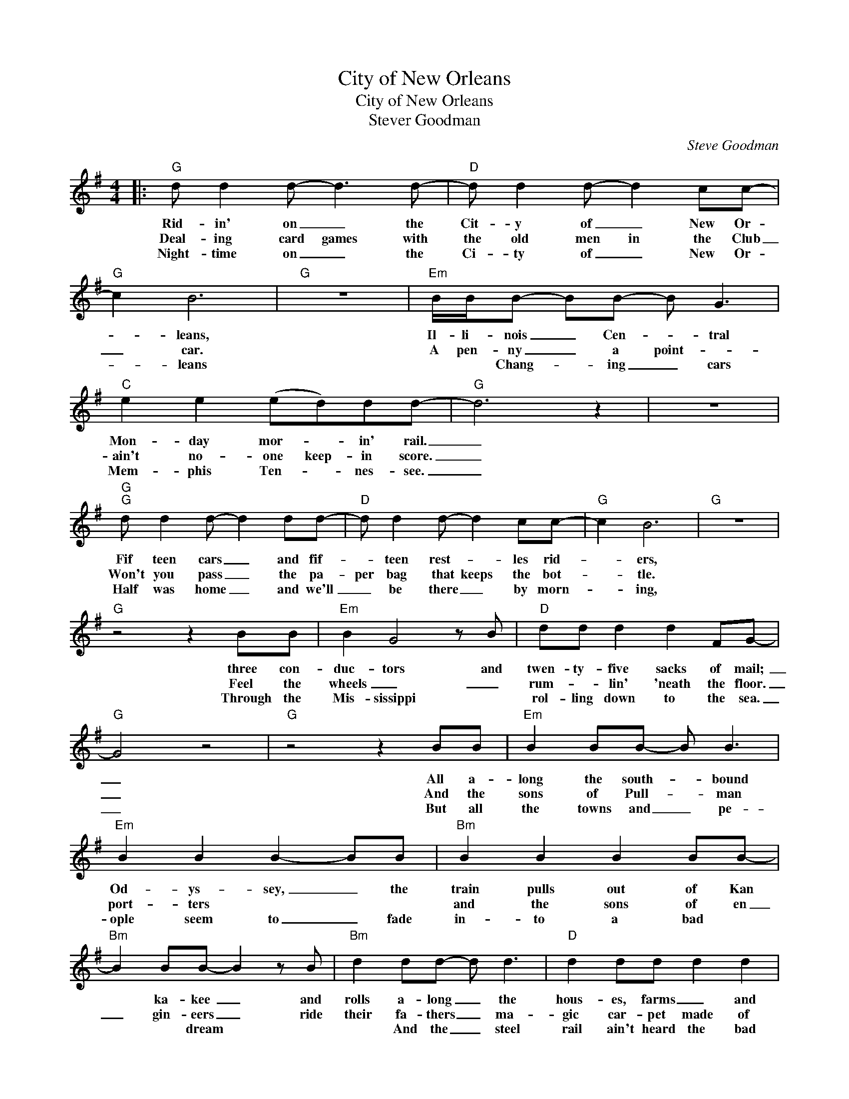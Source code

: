 X:1
T:City of New Orleans
T:City of New Orleans 
T:Stever Goodman
C:Steve Goodman
Z:All Rights Reserved
L:1/8
M:4/4
K:G
V:1 treble 
%%MIDI program 52
V:1
|:"G" d d2 d- d3 d- |"D" d d2 d- d2 cc- |"G" c2 B6 |"G" z8 |"Em" B/B/B- BB- B G3 | %5
w: Rid- in' on _ the|Cit- y of _ New Or-|* leans,||Il- li- nois _ Cen- _ tral|
w: Deal- ing card games with|the old men in the Club|_ car.||A pen- ny _ a point- *|
w: Night- time on _ the|Ci- ty of _ New Or-|* leans||* * Chang- * ing _ cars|
"C" e2 e2 (ed)dd- |"G" d6 z2 | z8 |"G""G" d d2 d- d2 dd- |"D" d d2 d- d2 cc- |"G" c2 B6 |"G" z8 | %12
w: Mon- day mor- * in' rail.|_||Fif teen cars _ and fif-|* teen rest- * les rid-|* ers,||
w: ain't no- one keep- in score.|_||Won't you pass _ the pa-|per bag that keeps the bot-|* tle.||
w: Mem- phis Ten- * nes- see.|_||Half was home _ and we'll|_ be there _ by morn-|* ing,||
"G" z4 z2 BB |"Em" B2 G4 z B |"D" dd d2 d2 FG- |"G" G4 z4 |"G" z4 z2 BB |"Em" B2 BB- B B3 | %18
w: three con-|duc- tors and|twen- ty- five sacks of mail;~|_|All a-|long the south- * bound|
w: Feel the|wheels _ _|rum- * lin' 'neath the floor.|_|And the|sons of Pull- * man|
w: Through the|Mis- sissippi *|rol- ling down to the sea.|_|But all|the towns and _ pe-|
"Em" B2 B2 B2- BB |"Bm" B2 B2 B2 BB- |"Bm" B2 BB- B2 z B |"Bm" d2 dd- d d3 |"D" d2 dd d2 d2 | %23
w: Od- ys- sey, _ the|train pulls out of Kan|* ka- kee~ _ and|rolls a- long _ the|hous- es, farms _ and|
w: port- ters * * *|and the sons of en|_ gin- eers _ ride|their fa- thers _ ma-|gic car- pet made of|
w: ople seem to _ fade|in- to a bad *|* * dream * *|* And the _ steel|rail ain't heard the bad|
"A" (e2 ^c4) z2 |"A" z8 |"Em" B2 BB- B B3 |"Em" B2 B2 B2- BB |"Bm" B2 B2 B2 BB- | %28
w: fields. _||Pass- in' towns _ that|have no name _ and|freight- yards full of old|
w: steel. _||And moth- ers _ with|their babes a- * sleep|are rock- ing to the|
w: news. _||The con- duc- tor sings|his song a- gain, *|pass- sen- gers will please|
"Bm" B2 BB- B2 dd |"D" d3 d- d2 AB |"D7" c2 cc- cBAG- |"G" G8 |"Am" z4"Bm" z4 |"C" g2 g4 ff | %34
w: _ black men. _ and the|grave- yards _ of the|rust- ed au- * to- mo- biles.|_||Good morn- ing Am-|
w: _ gen- tle * beat and|the rythm _ of the|rails is all _ _ they feel.|_|||
w: _ re- frain _ This train's|got the _ _ _|dis- appear- ing _ rail- road blues.|_|||
"D7" f2 ff- f f2 d- |"G" d2 G4 z2 | z2 z2 z2 A2 |"Em" B2 BB- B G3 |"C" e3 e e2 d2 |"G" d6 z2 | %40
w: er- i- ca _ how are|_ you?|Say,|don't you know _ me|I'm your na- tive|son.|
w: ||||||
w: ||||||
 z2"D7" d4"D9" c2 |"G" B3 B B3 B |"D" d d2 d- d2 e2 |"Em" (BA) G4"Em7" z2 |"A7" z2 z2 z GG"Bb"=f- | %45
w: I'm the|train they call the|ci- ty of _ New|Or- * leans,|I'll be gone|
w: |||||
w: |||||
 f2 =f2"C" e2 ed- | d2 dd"D9" (dc) B2 |"G" G6 z2 | %48
w: _ five hund- red miles|_ when the day _ is|done.|
w: |||
w: |||

